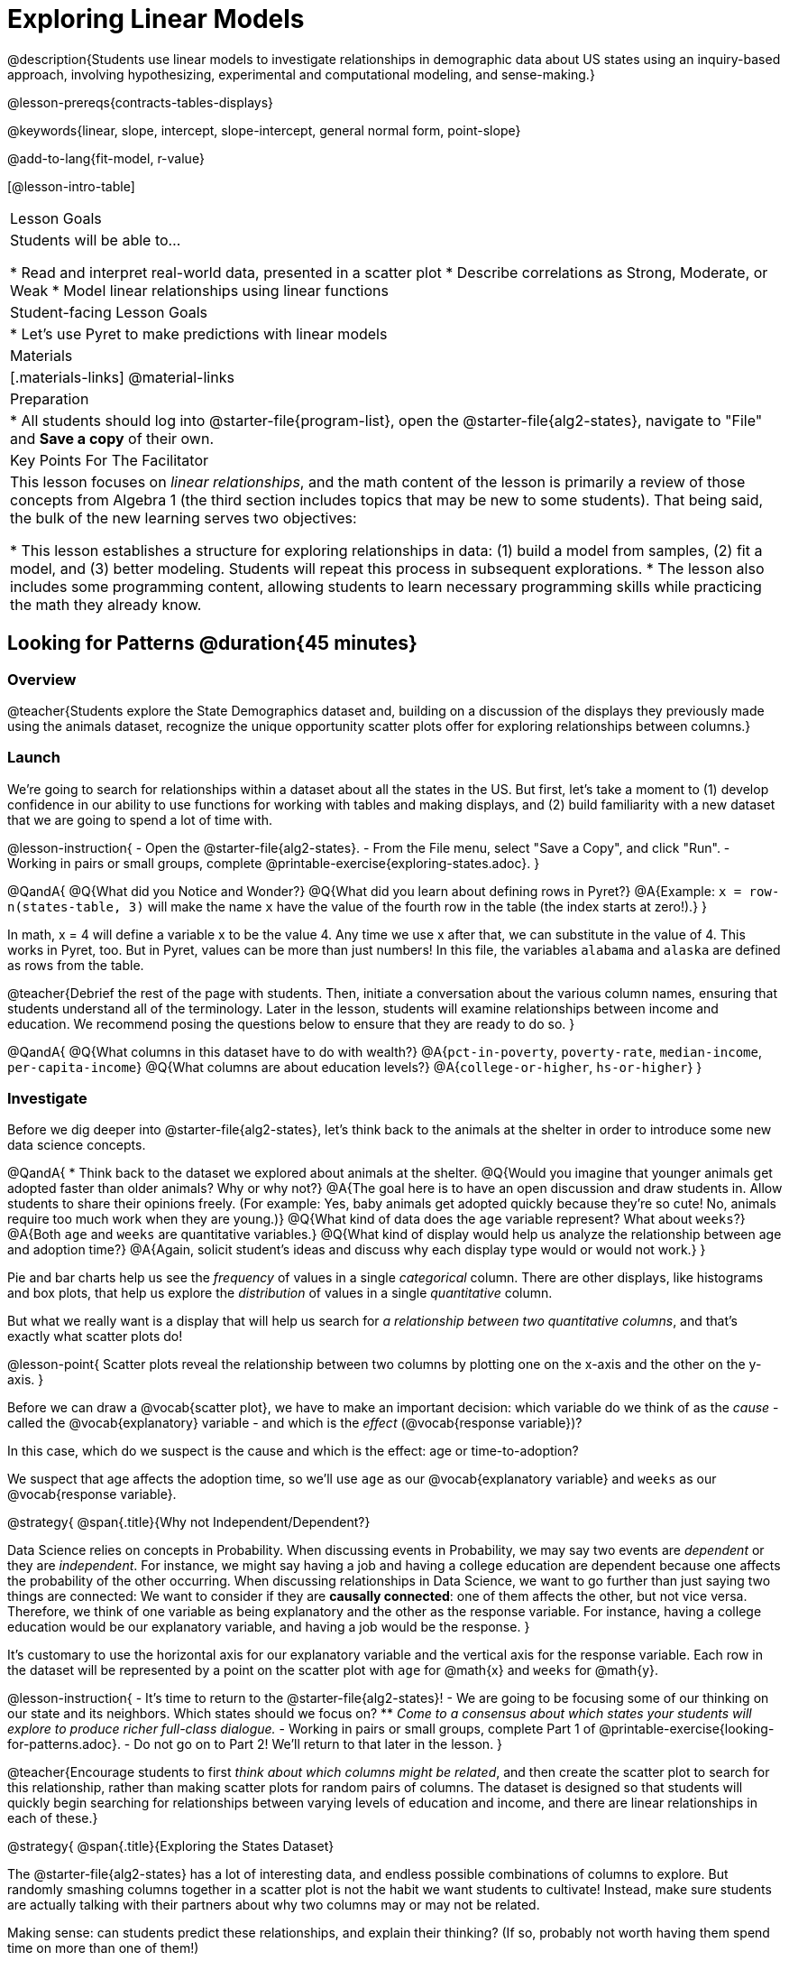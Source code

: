 [.beta]
= Exploring Linear Models

@description{Students use linear models to investigate relationships in demographic data about US states using an inquiry-based approach, involving hypothesizing, experimental and computational modeling, and sense-making.}

@lesson-prereqs{contracts-tables-displays}

@keywords{linear, slope, intercept, slope-intercept, general normal form, point-slope}

@add-to-lang{fit-model, r-value}

[@lesson-intro-table]
|===

| Lesson Goals
| Students will be able to...

* Read and interpret real-world data, presented in a scatter plot
* Describe correlations as Strong, Moderate, or Weak
* Model linear relationships using linear functions

| Student-facing Lesson Goals
|

* Let's use Pyret to make predictions with linear models


| Materials
|[.materials-links]
@material-links

| Preparation
|
* All students should log into @starter-file{program-list}, open the @starter-file{alg2-states}, navigate to "File" and *Save a copy* of their own.

| Key Points For The Facilitator
|
This lesson focuses on _linear relationships_, and the math content of the lesson is primarily a review of those concepts from Algebra 1 (the third section includes topics that may be new to some students). That being said, the bulk of the new learning serves two objectives:

* This lesson establishes a structure for exploring relationships in data: (1) build a model from samples, (2) fit a model, and (3) better modeling. Students will repeat this process in subsequent explorations.
* The lesson also includes some programming content, allowing students to learn necessary programming skills while practicing the math they already know.
|===

== Looking for Patterns @duration{45 minutes}

=== Overview
@teacher{Students explore the State Demographics dataset and, building on a discussion of the displays they previously made using the animals dataset, recognize the unique opportunity scatter plots offer for exploring relationships between columns.}

=== Launch
We're going to search for relationships within a dataset about all the states in the US. But first, let's take a moment to (1) develop confidence in our ability to use functions for working with tables and making displays, and (2) build familiarity with a new dataset that we are going to spend a lot of time with.

@lesson-instruction{
- Open the @starter-file{alg2-states}.
- From the File menu, select "Save a Copy", and click "Run".
- Working in pairs or small groups, complete @printable-exercise{exploring-states.adoc}.
}


@QandA{
@Q{What did you Notice and Wonder?}
@Q{What did you learn about defining rows in Pyret?}
@A{Example: `x = row-n(states-table, 3)` will make the name `x` have the value of the fourth row in the table (the index starts at zero!).}
}

In math, x = 4 will define a variable x to be the value 4. Any time we use x after that, we can substitute in the value of 4. This works in Pyret, too. But in Pyret, values can be more than just numbers! In this file, the variables `alabama` and `alaska` are defined as rows from the table.

@teacher{Debrief the rest of the page with students. Then, initiate a conversation about the various column names, ensuring that students understand all of the terminology. Later in the lesson, students will examine relationships between income and education. We recommend posing the questions below to ensure that they are ready to do so.
}

@QandA{
@Q{What columns in this dataset have to do with wealth?}
@A{`pct-in-poverty`, `poverty-rate`, `median-income`, `per-capita-income`}
@Q{What columns are about education levels?}
@A{`college-or-higher`, `hs-or-higher`}
}

=== Investigate

Before we dig deeper into @starter-file{alg2-states}, let's think back to the animals at the shelter in order to introduce some new data science concepts.

@QandA{
* Think back to the dataset we explored about animals at the shelter.
@Q{Would you imagine that younger animals get adopted faster than older animals? Why or why not?}
@A{The goal here is to have an open discussion and draw students in. Allow students to share their opinions freely. (For example: Yes, baby animals get adopted quickly because they're so cute! No, animals require too much work when they are young.)}
@Q{What kind of data does the `age` variable represent? What about `weeks`?}
@A{Both `age` and `weeks` are quantitative variables.}
@Q{What kind of display would help us analyze the relationship between age and adoption time?}
@A{Again, solicit student's ideas and discuss why each display type would or would not work.}
}

Pie and bar charts help us see the _frequency_ of values in a single _categorical_ column. There are other displays, like histograms and box plots, that help us explore the _distribution_ of values in a single _quantitative_ column.

But what we really want is a display that will help us search for _a relationship between two quantitative columns_, and that's exactly what scatter plots do!

@lesson-point{
Scatter plots reveal the relationship between two columns by plotting one on the x-axis and the other on the y-axis.
}

Before we can draw a @vocab{scatter plot}, we have to make an important decision: which variable do we think of as the _cause_ - called the @vocab{explanatory} variable - and which is the _effect_ (@vocab{response variable})?

In this case, which do we suspect is the cause and which is the effect: age or time-to-adoption?

We suspect that age affects the adoption time, so we'll use `age` as our @vocab{explanatory variable} and `weeks` as our @vocab{response variable}.

@strategy{
@span{.title}{Why not Independent/Dependent?}

Data Science relies on concepts in Probability. When discussing events in Probability, we may say two events are _dependent_ or they are _independent_. For instance, we might say having a job and having a college education are dependent because one affects the probability of the other occurring. When discussing relationships in Data Science, we want to go further than just saying two things are connected: We want to consider if they are **causally connected**: one of them affects the other, but not vice versa. Therefore, we think of one variable as being explanatory and the other as the response variable. For instance, having a college education would be our explanatory variable, and having a job would be the response.
}

It's customary to use the horizontal axis for our explanatory variable and the vertical axis for the response variable. Each row in the dataset will be represented by a point on the scatter plot with `age` for @math{x} and `weeks` for @math{y}.

@lesson-instruction{
- It's time to return to the @starter-file{alg2-states}!
- We are going to be focusing some of our thinking on our state and its neighbors. Which states should we focus on?
** _Come to a consensus about which states your students will explore to produce richer full-class dialogue._
- Working in pairs or small groups, complete Part 1 of @printable-exercise{looking-for-patterns.adoc}.
- Do not go on to Part 2! We'll return to that later in the lesson.
}

@teacher{Encourage students to first _think about which columns might be related_, and then create the scatter plot to search for this relationship, rather than making scatter plots for random pairs of columns. The dataset is designed so that students will quickly begin searching for relationships between varying levels of education and income, and there are linear relationships in each of these.}

@strategy{
@span{.title}{Exploring the States Dataset}

The @starter-file{alg2-states} has a lot of interesting data, and endless possible combinations of columns to explore. But randomly smashing columns together in a scatter plot is not the habit we want students to cultivate! Instead, make sure students are actually talking with their partners about why two columns may or may not be related. 

Making sense: can students predict these relationships, and explain their thinking? (If so, probably not worth having them spend time on more than one of them!)

- `pop-2010` vs. `pop-2020`.
- `pop-2020` vs. `num-households`
- `num-housing-units` vs. `num-households`
- `num-households` vs. `num-veterans`

Surprises in the District of Columbia: DC often shows up as an outlier or extreme value. But why? Here are a few relationships to spark students' interest.

- `pct-college-or-higher` vs. `pct-in-poverty`
- `median-income` vs. `pct-college-or-higher`
- `median-income` vs. `pct-home-owners`
- `pct-college-or-higher` vs. `pct-home-owners`
- `pct-college-or-higher` vs. `pct-home-owners`
- `pct-home-owners`, `num-housing-units`
- `median-income` vs. `per-capita-income`


}


=== Synthesize

- Share your scatter plots with one another (copying and pasting `scatter-plot` displays into a shared document, for example, and then labeling those displays). 
- What possible relationships did you find?
- Did you and your classmates commonly use any words to describe the relationships you observed?

@teacher{_Note: Students will acquire the formal vocabulary that data scientists use to assess relationships in the next section of this lesson, which is all about identifying form, direction, and strength._}

== Describing Patterns @duration{45 minutes}

=== Overview
Students identify and make use of @vocab{correlations} in scatter plots. They learn to characterize their @vocab{form} as being linear, curved, or showing no clear pattern. They learn that linear patterns have @vocab{direction}, and they learn how to report @vocab{strength} (as well as direction) with a number called the "correlation."

=== Launch

Scatter plots let us visualize the relationship between two quantitative columns. If no relationship exists, the points in the scatter plot just appear as a shapeless cloud. But if there _is_ a relationship, the points will form some kind of pattern. When we build scatter plots, we are searching for patterns between two quantitative variables.

These patterns can be described by three terms: **form**, **direction**, and **strength**.

[cols="^1a,^1a,^1a", stripes="none"]
|===
| @image{images/1b1.gif, 250}
| @image{images/2NL.gif, 250}
| @image{images/B.gif, 250}

| Some patterns are *linear*, and cluster around a straight line sloping up or down.
| Some patterns are **nonlinear**, and may look like some kind of curve.
| And sometimes there is **no relationship** or pattern at all!
|===

@lesson-point{
@vocab{Form} indicates whether a relationship is linear, nonlinear or undefined.
}

@teacher{@optional Have students turn to @opt-printable-exercise{linear-nonlinear-bust.adoc} and decide whether each of the scatter plots could be modeled by a linear relationship, a nonlinear relationship, or that there doesn't appear to be a pattern.}

If the relationship clusters around a straight line, we can talk about _direction._

@right{@image{images/C.gif, 200 }}**Positive**: The line slopes up as we look from left-to-right. Positive relationships are by far the most common because of natural tendencies for variables to increase in tandem. For example, “the older the animal, the more it tends to weigh”.

@clear

@right{@image{images/A.gif, 200}}**Negative**: The line slopes _down_ as we look from left-to-right. For example, “the older a child gets, the fewer new words he or she learns each day.”

@lesson-point{
Only @vocab{linear} relationships have @vocab{direction}.
}

Not every shape has a direction! For example, a curve can start out sloping upwards, but then peak and slope downwards.


How well does knowing the x-value allow us to predict what the y-value will be?

@right{@image{images/A.gif, 200}}**A relationship is strong if knowing the x-value of a data point gives us a very good idea of what its y-value will be** (knowing a student's age gives us a very good idea of what grade they're in). A strong linear relationship means that the points in the scatter plot are all clustered _tightly_ around an invisible line.

@clear

@right{@image{images/1a.gif, 200}}**A relationship is weak if x tells us little about y** (a student's age doesn't tell us much about their number of siblings). A weak linear relationship means that the cloud of points is scattered very _loosely_ around the line.

@clear

@lesson-point{
@vocab{Strength} indicates how closely the two variables are related.
}

If a relationship is linear, we can report both its direction and its strength with a single number between -1 and +1 called the @vocab{correlation}. The way correlation reports direction is simple: it’s greater than zero if the relationship is positive, and less than zero if it’s negative. As for strength, correlation is closer to 1 in absolute value for strong relationships and closer to 0 for weak relationships; moderate relationships would have a correlation closer to 0.5 in absolute value.

=== Investigate

Now that you've dug into the role that form, direction and strength play in assessing a relationship between two quantitative variables, it's time to put those concepts to work!

@lesson-instruction{
- We are going to learn how to compute correlations using Pyret, but before we can trust the computer, we need to train our eyes to look for form so that we know whether we're justified in fitting a line to the scatter plot and reporting a correlation, neither of which would be appropriate if the form is non-linear. (Alternatives are addressed in units on quadratic, exponential, and logarithmic models.) Also, sometimes there's a bug in a program, so we want to be able to recognize whether the results we get from Pyret for form, direction, and strength make sense!
- Let's start by practicing matching the scatterplots to their descriptions on @printable-exercise{pages/identifying-form-matching.adoc}.
}

@teacher{Review student answers, and have students _explain their thinking_ for this activity. For students who are struggling, hearing what their peers are looking for is especially helpful at this stage.}

@lesson-instruction{
In pairs or small groups, complete @printable-exercise{pages/identifying-form.adoc}
}

@teacher{Review student answers. Some of the answers are not so clear-cut, and students may disagree about what constitutes a "strong" vs. "weak" correlation. We've tried to choose scatter plots that clearly fall into one category or the other, but without diving into the algorithm for linear regression students may find this exercise somewhat subjective... and that's ok!}

@lesson-instruction{
Return to @printable-exercise{looking-for-patterns.adoc}, and complete Part 2.
}


=== Common Misconceptions
- Students often conflate strength and direction, thinking that a strong correlation _must_ be positive and a weak one _must_ be negative.
- Students may also falsely believe that there is ALWAYS a correlation between any two variables in their dataset.
- Students often believe that strength and sample size are interchangeable, leading to mistaken assumptions like "any correlation found in a million data points _must_ be strong!" Or "there are only a few data points, so the relationship _must_ be weak!" (Sample size only plays a role if we’re trying to generalize to what’s true for a larger population.)

=== Synthesize

- What relationships did you explore in the states dataset?
- Which appeared to have strong correlations? Were they positive or negative?
- Were any of these relationships a surprise? Why or why not?

== Fitting Linear Models @duration{45 minutes}

=== Overview

Building on prior knowledge of linear functions, students learn to find the line of best fit to model the relationship in a scatter plot that looks linear. This yields a predictor function that tells what y-value to expect for a given x-value. Students also learn to use @vocab{R-squared} as a measure of how well their linear models fit the data.

=== Launch

Before we learn to fit linear models to scatter plots, let's review. *What do you remember about linear functions?*

@teacher{We'd expect students to be able to surface much of the following:

- Linear functions look like straight lines.
- Vertical lines are not functions, because their slope is undefined as a result of their horizontal change being zero.
- The steepness of a line can be described by its @vocab{slope} (or _constant_ @vocab{rate of change}).
- The @vocab{slope} can be calculated from any two points.
- Students may remember the @vocab{slope} as @math{\frac{change \; in \; y}{change \; in \; x}} or @math{\frac{rise}{run}} or @math{\frac{y_2 - y_1}{x_2 - x_1}}. 
- The point where the line crosses the y-axis is called the @vocab{y-intercept}.
- The x-coordinate of the @vocab{y-intercept} always starts with zero, e.g. @math{(0, y)}.
- Diagonal lines have both a @vocab{y-intercept} and an @vocab{x-intercept}.
- Horizontal lines have a constant rate of change of zero.
}

@right{@image{images/difference-table-linear.png, 200}} Linear relationships grow by fixed amounts, meaning that the difference between two y-values will always be the same over identical horizontal intervals. In the table shown to the right, you can see arrows pointing out the "jumps" between y-values for intervals of 1. Each jump is the same size.
**If the rate of change is constant, the relationship is linear.**

@lesson-instruction{
* Try comparing intervals of 2, instead of intervals of 1. Is the difference between y-values from x=1 to x=3 the same as the difference between y-values from x=2 to x=4?
** _Yes._
}


@comment{
* What is the y-value when x=0?
** By following the pattern of the blue arrows backwards, we can subtract 2 and arrive at y=3
* What is the slope of the line?
** 2, because the arrows show that y increases by 2

Knowing the y-intercept and the "size of the growth", we can tell that the equation of this line is @math{f(x) = 2x + 3}.
}

@optional Students are about to be asked to write the Slope-Intercept form of the line, given two points in our states dataset. If your students haven't done much work with calculating slope and y-intercept from pairs of points recently, we recommend prepping them for success by having them complete @opt-printable-exercise{def-2-points.adoc}.

=== Investigate

@lesson-instruction{
Return to Pyret and the @starter-file{alg2-states}.
Make a scatter plot showing the relationship between `pct-college-or-higher` and `median-income`, using `state` for the labels.
}

@center{@image{images/college-v-income.png}}

This scatter plot appears to show a positive, linear relationship: states with higher percentages of college graduates tend to have higher median household incomes.

@lesson-instruction{
Suppose the United States were to add a new state. 

__Based on the data for the existing 50 states (plus DC!)...__

- What median household income would you predict, if exactly 30% of the new state's citizens had attended college?
- What would you predict if 20% had attended college? 
- If 40% had attended college?

}

@teacher{
@right{@image{images/pyret-window.png, 150}} Let students discuss, and explain their thinking. If possible, mark off a single point for each of the hypothetical percentages, then connect those points to show a straight line. Note that some of these new points would require changing the x-min, x-max, y-min and/or y-max of our display, which we can do by typing in the cells on the right side of the scatterplot and clicking "Redraw".
}

When we see patterns in data, we can use those patterns to __make predictions__ based on that data. We can even draw a line to show all the possible predictions at once! These predictions represent our "best guess" at the underlying relationship in the data, as we try to model that relationship using math.

These models are just functions being graphed on top of the scatter plot, with the goal of minimizing the squared distances between the line and all the points on the plot. For relationships that are apparently linear, the "predictor function" is a linear model of the form y=mx+b. For historical reasons, this @vocab{line of best fit} is sometimes called the @vocab{regression line}.

When we make a model, we want it to be the closest possible approximation of all the points. If we used another line instead of the "line of best fit," it wouldn't be as close to all the points as a group, and wouldn't do as good a job at predicting y-values from x-values.

Let's find the best fit we can make for this dataset!

@lesson-instruction{
Complete @printable-exercise{model-college-v-income-1.adoc}.
}

@teacher{@optional If your students could use more support for finding the equation of the line between two points, direct them to the scaffolded version of @opt-printable-exercise{model-college-v-income-1-scaffolded.adoc} instead.}

@lesson-instruction{
- How well did your model work for Alabama and Alaska? Why didn't it work as well for other states?
- How can we measure "how well a model fits"?
}

@teacher{Confirm that students were able to successfully compute slope and y-intercept, define and test `f(x)` in Pyret, and evaluate the predictive value of `f(x)`.}


Pyret includes a function called `fit-model`. Find its Contract on the @dist-link{Contracts.shtml, Contracts Page}. @pathway-only{_If you're working with a printed workbook, the contracts pages are included in the back._} Like `scatter-plot`, it consumes columns for our _labels_, our @math{x}s and our @math{y}s. However, it __also consumes a function!__ It produces a scatter plot, with the function graphed on top of it.

@lesson-instruction{
- Complete @printable-exercise{model-college-v-income-2.adoc}.
- Based on the @vocab{R&sup2;} values of the plots you created on this page, what do you think @vocab{R&sup2;} means?
}

@vocab{R&sup2;} describes the _percentage of the variation in the y-variable that is explained by the x-variable_ in our model. In other words, an @vocab{R&sup2;} value of 0.20 could mean that “20% of the variation in median household income is explained by the percentage of college degrees in a state, according to our linear model”. Better models will explain a higher percentage of that variation.

If the model is perfectly linear, the @vocab{R&sup2;} value will be 1.00, meaning the @math{y}-values can be perfectly predicted by the @math{x}-values. Of course in the real world, the only "perfect" relationships are things like "height in inches v. height in centimeters". That relationship is perfectly linear...but we don't need to use modeling to figure that out! The @vocab{R&sup2;} value for no correlation at all is *zero*. If we just drew a horizontal predictor line _in the middle of the data_, it would mean that we expect a median income to equal whatever the average is but with no connection whatsoever to the percentage of people who finish college.

But sometimes models make predictions that are _even worse than useless_ - they trend in the wrong direction altogether. Did you see any models with a negative @vocab{R&sup2;} value?

@lesson-instruction{
- Complete the first section ("Build a Model through Trial and Error") on @printable-exercise{model-college-v-income-3.adoc}.
- What was the best model you could come up with?
}

But how do we find the __best__ model? In Statistics, an algorithm called linear regression is used to derive the slope and y-intercept of the best possible model by taking every datapoint into account. Pyret has a function that will do just that, called `lr-plot`.

@lesson-instruction{
- Complete the last section ("Build a Model Computationally") in @printable-exercise{model-college-v-income-3.adoc}.
- How close did you come to the optimal model? Did anything about the model surprise you?
- @optional Turn to @opt-printable-exercise{graphing-models.adoc} and sketch graphs for three of the models you wrote on @printable-exercise{model-college-v-income-1.adoc} and @printable-exercise{model-college-v-income-2.adoc}.
}

@teacher{Sometimes the slope or y-intercept of a linear model have too many digits to be displayed clearly. When this happens, Pyret will convert them to scientific notation. While students have encountered scientific notation before, they may not recognize @math{8.23e5} as @math{8.23 \times 10^5}. You should make sure they understand how to translate this notation into numbers before proceeding.}

@strategy{
@span{.title}{More `lr-plot` material}

If you'd like to have students dig deeper into linear regression, there's an @lesson-link{linear-regression, entire lesson} you can use that spends more time interpreting results and writing about findings. Deeper discussion of @math{R^2} and least-squares regression may be appropriate for older students, or in a dedicated statistics class.
}

When we interpret a model, we try to make sense of the slope, the axes, the @math{R^2} value, and the real data behind them. In this example, __a model built from Alaska and Alabama predicts that a 1 percent increase in college degrees is associated with a **$5613** increase in median household income. Based on the @math{R^2} value of **-15.63**, this is a pretty terrible model and shouldn't be trusted.__

@lesson-instruction{
These models are useless if we can't make sense of them!

- For practice building other relationships in the data, complete @printable-exercise{interpreting-linear-models.adoc}.
- @optional For more practice, build linear models for **other** relationships in the data. You can use @opt-printable-exercise{building-more-linear-models.adoc}, and write up your findings in the extra space on @printable-exercise{interpreting-linear-models.adoc}. 
}

=== Synthesize

- How could we use scatter plots and linear models to find out if taller NBA players tend to make more three-pointers?
- How could we use scatter plots and linear models to find out if wealthier people live longer?
- How could we use scatter plots and linear models to find answers to _other_ questions?

== (Optional) Other Forms of Linear Models @duration{45 minutes}

=== Overview
Students are reminded of the three forms of linear models available to us, discuss when and why we might choose one form over another, and practice translating between them.

=== Launch

When trying to fit a piece into a puzzle, sometimes we rotate the piece to see it from a different angle. When fitting a model to a dataset, we might prefer to look at the linear relationship from different angles as well! 

So far, we've focused on models using the *Slope-Intercept* form of the line. That's because it's the form that is defined in terms of the response variable, making it most compatible with the programming environment. Depending on who we're communicating with and what information we have available to us, we might opt to use other forms of linear models, but we can always translate any model into another!

You may already be familiar with the different forms of linear models available to us:

[cols="^5a,^6a,^5a", options="header"]
|===
| Slope-Intercept		| Point-Slope				| Standard
| @math{y = mx+b}		| @math{y-y_1 = m(x-x_1)}	| @math{Ax+By = C}
<| 
- m: slope
- b: y-intercept
<|
- m: slope
- @math{y_1}: y-coordinate of a point
- @math{x_1}: x-coordinate of the same point
<|
- x-int: @math{\frac{C}{A}}
- y-int: @math{\frac{C}{B}}
- slope: @math{- \frac{A}{B}}
|===

Why we might choose to use one form over another?

- *Slope-Intercept Form* makes it really easy to read the slope and y-intercept.
- *Point-Slope Form* makes it easy to find the equation of the line given a single point and slope.
- *Standard Form* makes it easy to find the x- and y-intercepts of the line.

@teacher{Pose the questions below to assess student understanding of when and why we might choose one form over another.}

@lesson-instruction{
* Suppose our scatterplot has data for a state with 0% college enrollment, and another with 0% median income. Which linear model form would be easiest to build?
** _Standard Form_
* Suppose we only know the slope of a model, but we know the college graduation rate _and_ median income for Rhode Island. Which form would make it easy to figure out the rest of the model?
** _Point-Slope Form_
* Suppose we want to define our model in Pyret. Which form makes it easiest to do that?
** _Slope-Intercept Form_
}

=== Investigate

While it's easier to write one linear form or the other based on the information available to us, and might be easier for someone else to extract the information they're looking for based on the model we supply them with, we can easily translate back and forth between linear forms!

@lesson-instruction{
- Let's practice writing linear functions in each of the forms and translating them into Pyret function definitions.
- Turn to @printable-exercise{which-form.adoc}
- When you're done, add your function definitions to your @starter-file{alg2-states} and test them out with `fit-model`.
}

=== Synthesize
If you needed to draw the graph of a linear model, which form would you like to start from? Why?

@scrub{
== Investigating Horizontal and Vertical Shifts @duration{optional}

=== Overview

In preparation for work with quadratic, exponential and logarithmic functions, students explore the relationship between horizontal and vertical shifts of linear functions. Written exercises accompany an interactive Desmos slider activity we've created.

=== Launch

Lines can be shifted up, down, left and right by adding and subtracting to their definitions. Let's see if we can decode the pattern! 

=== Investigate

@lesson-instruction{
* Turn to @opt-printable-exercise{horizontal-shift.adoc}, which will guide you through the Desmos activity: @opt-online-exercise{https://www.desmos.com/calculator/hong7gv82k, Exploring Horizontal and Linear Shifts in Linear Functions} step by step.
* As you work through the activities, pay careful attention to directions telling you know which graphs to turn "on" and "off" for each section.
}

@teacher{There are 3 folders in this Desmos activity. Students will be opening them one at a time by clicking on the triangles and then turning the lines defined within them on and off as directed using the circles in front of the folders.}

@optional: These two paper and pencil exercises guide students through thinking about how horizontal and vertical shifts are related, depending on whether a line has a positive or negative slope: 

* @opt-printable-exercise{hor-vert-shift-positive.adoc} 
* @opt-printable-exercise{hor-vert-shift-negative.adoc}

=== Synthesize

What did you discover about recognizing horizontal and vertical shifts from linear equations?

}
== Additional Exercises

To practice reading linear models and connecting them to graphs:

* @opt-printable-exercise{match-graph-ps.adoc}
* @opt-printable-exercise{match-graph-sf.adoc}
* @opt-printable-exercise{match-graph-si.adoc}.
* @opt-printable-exercise{match-graph-def.adoc}.

For practice translating the models we've written today into other forms:

* @opt-printable-exercise{other-forms-linear-models.adoc}.
